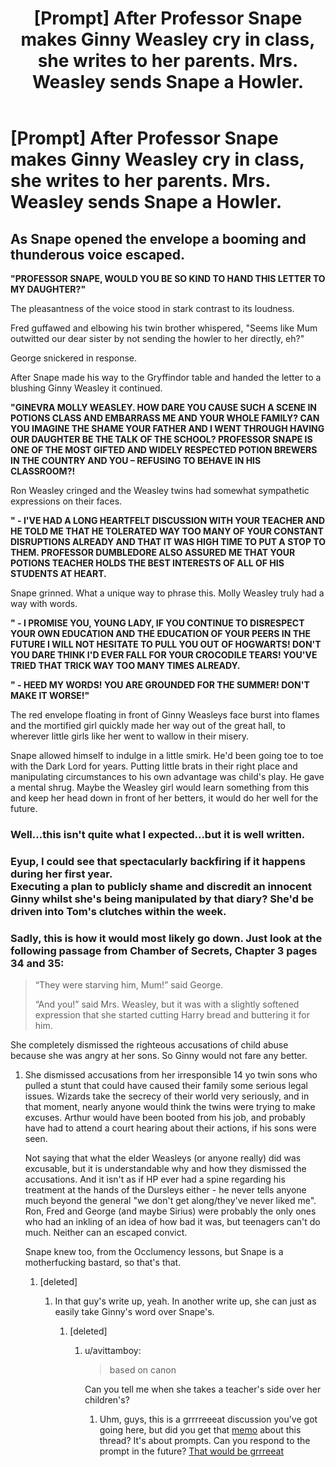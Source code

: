 #+TITLE: [Prompt] After Professor Snape makes Ginny Weasley cry in class, she writes to her parents. Mrs. Weasley sends Snape a Howler.

* [Prompt] After Professor Snape makes Ginny Weasley cry in class, she writes to her parents. Mrs. Weasley sends Snape a Howler.
:PROPERTIES:
:Author: CryptidGrimnoir
:Score: 22
:DateUnix: 1544701156.0
:DateShort: 2018-Dec-13
:END:

** As Snape opened the envelope a booming and thunderous voice escaped.

*"PROFESSOR SNAPE, WOULD YOU BE SO KIND TO HAND THIS LETTER TO MY DAUGHTER?"*

The pleasantness of the voice stood in stark contrast to its loudness.

Fred guffawed and elbowing his twin brother whispered, "Seems like Mum outwitted our dear sister by not sending the howler to her directly, eh?"

George snickered in response.

After Snape made his way to the Gryffindor table and handed the letter to a blushing Ginny Weasley it continued.

*"GINEVRA MOLLY WEASLEY. HOW DARE YOU CAUSE SUCH A SCENE IN POTIONS CLASS AND EMBARRASS ME AND YOUR WHOLE FAMILY? CAN YOU IMAGINE THE SHAME YOUR FATHER AND I WENT THROUGH HAVING OUR DAUGHTER BE THE TALK OF THE SCHOOL? PROFESSOR SNAPE IS ONE OF THE MOST GIFTED AND WIDELY RESPECTED POTION BREWERS IN THE COUNTRY AND YOU -- REFUSING TO BEHAVE IN HIS CLASSROOM?!*

Ron Weasley cringed and the Weasley twins had somewhat sympathetic expressions on their faces.

*" - I'VE HAD A LONG HEARTFELT DISCUSSION WITH YOUR TEACHER AND HE TOLD ME THAT HE TOLERATED WAY TOO MANY OF YOUR CONSTANT DISRUPTIONS ALREADY AND THAT IT WAS HIGH TIME TO PUT A STOP TO THEM. PROFESSOR DUMBLEDORE ALSO ASSURED ME THAT YOUR POTIONS TEACHER HOLDS THE BEST INTERESTS OF ALL OF HIS STUDENTS AT HEART.*

Snape grinned. What a unique way to phrase this. Molly Weasley truly had a way with words.

*" - I PROMISE YOU, YOUNG LADY, IF YOU CONTINUE TO DISRESPECT YOUR OWN EDUCATION AND THE EDUCATION OF YOUR PEERS IN THE FUTURE I WILL NOT HESITATE TO PULL YOU OUT OF HOGWARTS! DON'T YOU DARE THINK I'D EVER FALL FOR YOUR CROCODILE TEARS! YOU'VE TRIED THAT TRICK WAY TOO MANY TIMES ALREADY.*

*" - HEED MY WORDS! YOU ARE GROUNDED FOR THE SUMMER! DON'T MAKE IT WORSE!"*

The red envelope floating in front of Ginny Weasleys face burst into flames and the mortified girl quickly made her way out of the great hall, to wherever little girls like her went to wallow in their misery.

Snape allowed himself to indulge in a little smirk. He'd been going toe to toe with the Dark Lord for years. Putting little brats in their right place and manipulating circumstances to his own advantage was child's play. He gave a mental shrug. Maybe the Weasley girl would learn something from this and keep her head down in front of her betters, it would do her well for the future.
:PROPERTIES:
:Author: Deathcrow
:Score: 16
:DateUnix: 1544705304.0
:DateShort: 2018-Dec-13
:END:

*** Well...this isn't quite what I expected...but it is well written.
:PROPERTIES:
:Author: CryptidGrimnoir
:Score: 8
:DateUnix: 1544740520.0
:DateShort: 2018-Dec-14
:END:


*** Eyup, I could see that spectacularly backfiring if it happens during her first year.\\
Executing a plan to publicly shame and discredit an innocent Ginny whilst she's being manipulated by that diary? She'd be driven into Tom's clutches within the week.
:PROPERTIES:
:Author: Avaday_Daydream
:Score: 5
:DateUnix: 1544754858.0
:DateShort: 2018-Dec-14
:END:


*** Sadly, this is how it would most likely go down. Just look at the following passage from Chamber of Secrets, Chapter 3 pages 34 and 35:

#+begin_quote
  “They were starving him, Mum!” said George.

  “And you!” said Mrs. Weasley, but it was with a slightly softened expression that she started cutting Harry bread and buttering it for him.
#+end_quote

She completely dismissed the righteous accusations of child abuse because she was angry at her sons. So Ginny would not fare any better.
:PROPERTIES:
:Author: Hellstrike
:Score: 17
:DateUnix: 1544709097.0
:DateShort: 2018-Dec-13
:END:

**** She dismissed accusations from her irresponsible 14 yo twin sons who pulled a stunt that could have caused their family some serious legal issues. Wizards take the secrecy of their world very seriously, and in that moment, nearly anyone would think the twins were trying to make excuses. Arthur would have been booted from his job, and probably have had to attend a court hearing about their actions, if his sons were seen.

Not saying that what the elder Weasleys (or anyone really) did was excusable, but it is understandable why and how they dismissed the accusations. And it isn't as if HP ever had a spine regarding his treatment at the hands of the Dursleys either - he never tells anyone much beyond the general "we don't get along/they've never liked me". Ron, Fred and George (and maybe Sirius) were probably the only ones who had an inkling of an idea of how bad it was, but teenagers can't do much. Neither can an escaped convict.

Snape knew too, from the Occlumency lessons, but Snape is a motherfucking bastard, so that's that.
:PROPERTIES:
:Author: avittamboy
:Score: 25
:DateUnix: 1544715724.0
:DateShort: 2018-Dec-13
:END:

***** [deleted]
:PROPERTIES:
:Score: -3
:DateUnix: 1544716878.0
:DateShort: 2018-Dec-13
:END:

****** In that guy's write up, yeah. In another write up, she can just as easily take Ginny's word over Snape's.
:PROPERTIES:
:Author: avittamboy
:Score: 5
:DateUnix: 1544717076.0
:DateShort: 2018-Dec-13
:END:

******* [deleted]
:PROPERTIES:
:Score: -1
:DateUnix: 1544717250.0
:DateShort: 2018-Dec-13
:END:

******** u/avittamboy:
#+begin_quote
  based on canon
#+end_quote

Can you tell me when she takes a teacher's side over her children's?
:PROPERTIES:
:Author: avittamboy
:Score: 6
:DateUnix: 1544717749.0
:DateShort: 2018-Dec-13
:END:

********* Uhm, guys, this is a grrrreeeat discussion you've got going here, but did you get that [[https://www.youtube.com/watch?v=jsLUidiYm0w][memo]] about this thread? It's about prompts. Can you respond to the prompt in the future? [[https://i.imgur.com/gOYZ4ul.jpg][That would be grrreeat]]
:PROPERTIES:
:Author: Deathcrow
:Score: -6
:DateUnix: 1544720715.0
:DateShort: 2018-Dec-13
:END:

